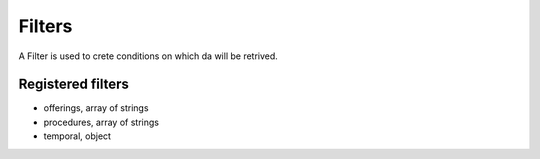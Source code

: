 .. _filters:

=======
Filters
=======

A Filter is used to crete conditions on which da will be retrived.

******************
Registered filters
******************

- offerings, array of strings
- procedures, array of strings
- temporal, object
